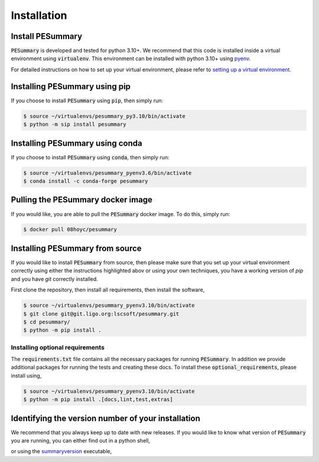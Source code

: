 ============
Installation
============

Install PESummary
-----------------

:code:`PESummary` is developed and tested for python 3.10+.
We recommend that this code is installed inside a virtual environment using :code:`virtualenv`. This environment can be installed with python 3.10+ using `pyenv`_.

.. _pyenv: https://github.com/pyenv/pyenv

For detailed instructions on how to set up your virtual environment, please refer to `setting up a virtual environment           
<virtual_environment.html>`_. 

Installing PESummary using pip
------------------------------

If you choose to install :code:`PESummary` using :code:`pip`, then simply run:

.. code-block:: console

   $ source ~/virtualenvs/pesummary_py3.10/bin/activate
   $ python -m sip install pesummary


Installing PESummary using conda
--------------------------------

If you choose to install :code:`PESummary` using :code:`conda`, then simply run:

.. code-block:: console

    $ source ~/virtualenvs/pesummary_pyenv3.6/bin/activate
    $ conda install -c conda-forge pesummary

Pulling the PESummary docker image
----------------------------------

If you would like, you are able to pull the :code:`PESummary` docker image. To do this, simply run:

.. code-block:: console

    $ docker pull 08hoyc/pesummary

Installing PESummary from source
--------------------------------

If you would like to install :code:`PESummary` from source, then please make sure that you set up your virtual environment correctly using either the instructions highlighted abov or using your own techniques, you have a working version of `pip` and you have `git` correctly installed.

First clone the repository, then install all requirements, then install the software,

.. code-block:: console

   $ source ~/virtualenvs/pesummary_pyenv3.10/bin/activate
   $ git clone git@git.ligo.org:lscsoft/pesummary.git
   $ cd pesummary/
   $ python -m pip install .

Installing optional requirements
################################

The :code:`requirements.txt` file contains all the necessary packages for running :code:`PESummary`. In addition we provide additional packages for running the tests and creating these docs. To install these :code:`optional_requirements`, please install using,

.. code:: console

   $ source ~/virtualenvs/pesummary_pyenv3.10/bin/activate
   $ python -m pip install .[docs,lint,test,extras]

Identifying the version number of your installation
---------------------------------------------------

We recommend that you always keep up to date with new releases. If you would like to know what version of :code:`PESummary` you are running, you can either find out in a python shell,

.. command-output:: python -c "import pesummary; print(pesummary.__version__)"

or using the `summaryversion <core/cli/summaryversion.html>`_ executable,

.. command-output:: summaryversion
